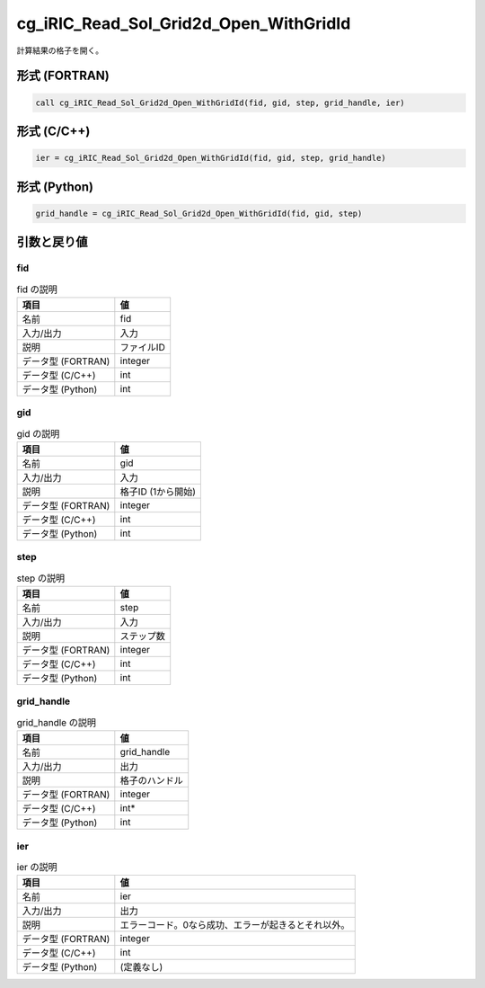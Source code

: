 .. _sec_ref_cg_iRIC_Read_Sol_Grid2d_Open_WithGridId:

cg_iRIC_Read_Sol_Grid2d_Open_WithGridId
=======================================

計算結果の格子を開く。

形式 (FORTRAN)
-----------------

.. code-block:: fortran

   call cg_iRIC_Read_Sol_Grid2d_Open_WithGridId(fid, gid, step, grid_handle, ier)

形式 (C/C++)
-----------------

.. code-block:: c

   ier = cg_iRIC_Read_Sol_Grid2d_Open_WithGridId(fid, gid, step, grid_handle)

形式 (Python)
-----------------

.. code-block:: python

   grid_handle = cg_iRIC_Read_Sol_Grid2d_Open_WithGridId(fid, gid, step)

引数と戻り値
----------------------------

fid
~~~

.. list-table:: fid の説明
   :header-rows: 1

   * - 項目
     - 値
   * - 名前
     - fid
   * - 入力/出力
     - 入力

   * - 説明
     - ファイルID
   * - データ型 (FORTRAN)
     - integer
   * - データ型 (C/C++)
     - int
   * - データ型 (Python)
     - int

gid
~~~

.. list-table:: gid の説明
   :header-rows: 1

   * - 項目
     - 値
   * - 名前
     - gid
   * - 入力/出力
     - 入力

   * - 説明
     - 格子ID (1から開始)
   * - データ型 (FORTRAN)
     - integer
   * - データ型 (C/C++)
     - int
   * - データ型 (Python)
     - int

step
~~~~

.. list-table:: step の説明
   :header-rows: 1

   * - 項目
     - 値
   * - 名前
     - step
   * - 入力/出力
     - 入力

   * - 説明
     - ステップ数
   * - データ型 (FORTRAN)
     - integer
   * - データ型 (C/C++)
     - int
   * - データ型 (Python)
     - int

grid_handle
~~~~~~~~~~~

.. list-table:: grid_handle の説明
   :header-rows: 1

   * - 項目
     - 値
   * - 名前
     - grid_handle
   * - 入力/出力
     - 出力

   * - 説明
     - 格子のハンドル
   * - データ型 (FORTRAN)
     - integer
   * - データ型 (C/C++)
     - int*
   * - データ型 (Python)
     - int

ier
~~~

.. list-table:: ier の説明
   :header-rows: 1

   * - 項目
     - 値
   * - 名前
     - ier
   * - 入力/出力
     - 出力

   * - 説明
     - エラーコード。0なら成功、エラーが起きるとそれ以外。
   * - データ型 (FORTRAN)
     - integer
   * - データ型 (C/C++)
     - int
   * - データ型 (Python)
     - (定義なし)


